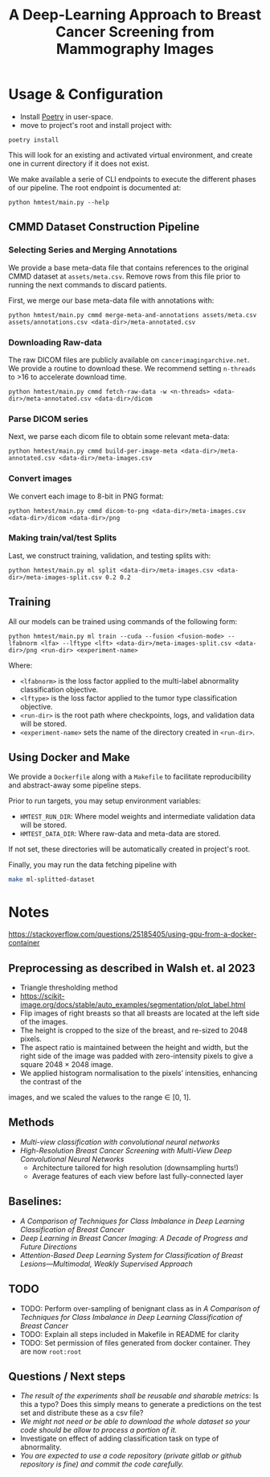 #+title: A Deep-Learning Approach to Breast Cancer Screening from Mammography Images

* Usage & Configuration

- Install [[https://python-poetry.org/docs/#installation][Poetry]] in user-space.
- move to project's root and install project with:

#+begin_src shell
poetry install
#+end_src

This will look for an existing and activated virtual environment, and create one
in current directory if it does not exist.

We make available a serie of CLI endpoints to execute the different phases of
our pipeline. The root endpoint is documented at:

#+begin_src shell
python hmtest/main.py --help
#+end_src

** CMMD Dataset Construction Pipeline

*** Selecting Series and Merging Annotations

We provide a base meta-data file that contains references to the original CMMD dataset at
~assets/meta.csv~.
Remove rows from this file prior to running the next commands to discard
patients.

First, we merge our base meta-data file with annotations with:

#+begin_src shell
python hmtest/main.py cmmd merge-meta-and-annotations assets/meta.csv assets/annotations.csv <data-dir>/meta-annotated.csv
#+end_src

*** Downloading Raw-data

The raw DICOM files are publicly available on ~cancerimagingarchive.net~.
We provide a routine to download these. We recommend setting ~n-threads~
to >16 to accelerate download time.

#+begin_src shell
python hmtest/main.py cmmd fetch-raw-data -w <n-threads> <data-dir>/meta-annotated.csv <data-dir>/dicom
#+end_src

*** Parse DICOM series
Next, we parse each dicom file to obtain some relevant meta-data:

#+begin_src shell
python hmtest/main.py cmmd build-per-image-meta <data-dir>/meta-annotated.csv <data-dir>/meta-images.csv
#+end_src

*** Convert images

We convert each image to 8-bit in PNG format:

#+begin_src shell
python hmtest/main.py cmmd dicom-to-png <data-dir>/meta-images.csv <data-dir>/dicom <data-dir>/png
#+end_src

*** Making train/val/test Splits
Last, we construct training, validation, and testing splits with:

#+begin_src shell
python hmtest/main.py ml split <data-dir>/meta-images.csv <data-dir>/meta-images-split.csv 0.2 0.2
#+end_src

** Training

All our models can be trained using commands of the following form:

#+begin_src shell
python hmtest/main.py ml train --cuda --fusion <fusion-mode> --lfabnorm <lfa> --lftype <lft> <data-dir>/meta-images-split.csv <data-dir>/png <run-dir> <experiment-name>
#+end_src

Where:
- ~<lfabnorm>~ is the loss factor applied to the multi-label abnormality classification objective.
- ~<lftype>~ is the loss factor applied to the tumor type classification objective.
- ~<run-dir>~ is the root path where checkpoints, logs, and validation data will be stored.
- ~<experiment-name>~ sets the name of the directory created in ~<run-dir>~.

** Using Docker and Make

We provide a ~Dockerfile~ along with a ~Makefile~ to facilitate reproducibility and
abstract-away some pipeline steps.

Prior to run targets, you may setup environment variables:
- ~HMTEST_RUN_DIR~: Where model weights and intermediate validation data will be stored.
- ~HMTEST_DATA_DIR~: Where raw-data and meta-data are stored.

If not set, these directories will be automatically created in project's root.

Finally, you may run the data fetching pipeline with

#+begin_src sh
make ml-splitted-dataset
#+end_src

* Notes

https://stackoverflow.com/questions/25185405/using-gpu-from-a-docker-container

** Preprocessing as described in Walsh et. al 2023
- Triangle thresholding method
- https://scikit-image.org/docs/stable/auto_examples/segmentation/plot_label.html
- Flip images of right breasts so that all breasts are located at the left side of
        the images.
- The height is cropped to the size of the breast, and re-sized to 2048 pixels.
- The aspect ratio is maintained between the height and width, but the right side of the
        image was padded with zero-intensity pixels to give a square 2048 × 2048 image.
- We applied histogram normalisation to the pixels’ intensities, enhancing the contrast of the
images, and we scaled the values to the range ∈ [0, 1].


** Methods
- /Multi-view classification with convolutional neural networks/
- /High-Resolution Breast Cancer Screening with Multi-View Deep Convolutional Neural Networks/
  - Architecture tailored for high resolution (downsampling hurts!)
  - Average features of each view before last fully-connected layer


** Baselines:
- /A Comparison of Techniques for Class Imbalance in Deep Learning Classification of Breast Cancer/
- /Deep Learning in Breast Cancer Imaging: A Decade of Progress and Future Directions/
- /Attention-Based Deep Learning System for Classification of Breast Lesions—Multimodal, Weakly Supervised Approach/

** TODO
- TODO: Perform over-sampling of benignant class as in /A Comparison of Techniques for Class Imbalance in Deep Learning Classification of Breast Cancer/
- TODO: Explain all steps included in Makefile in README for clarity
- TODO: Set permission of files generated from docker container. They are now ~root:root~

** Questions / Next steps
- /The result of the experiments shall be reusable and sharable metrics/: Is this a typo? Does this simply means to generate a predictions on the test set and distribute these as a csv file?
- /We might not need or be able to download the whole dataset so your code should be allow to process a portion of it./
- Investigate on effect of adding classification task on type of abnormality.
- /You are expected to use a code repository (private gitlab or github repository is fine) and commit the code carefully./
